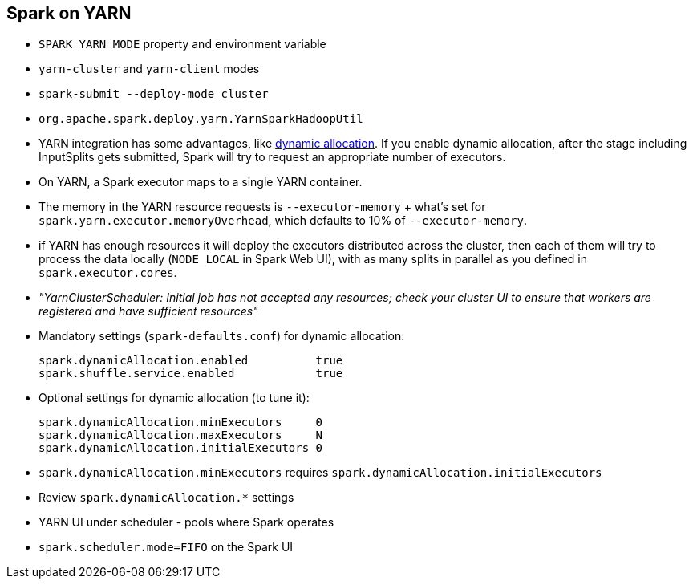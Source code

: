 == Spark on YARN

* `SPARK_YARN_MODE` property and environment variable
* `yarn-cluster` and `yarn-client` modes
* `spark-submit --deploy-mode cluster`
* `org.apache.spark.deploy.yarn.YarnSparkHadoopUtil`
* YARN integration has some advantages, like link:spark-dynamic-allocation.adoc[dynamic allocation]. If you enable dynamic allocation, after the stage including InputSplits gets submitted, Spark will try to request an appropriate number of executors.
* On YARN, a Spark executor maps to a single YARN container.
* The memory in the YARN resource requests is `--executor-memory` + what's set for `spark.yarn.executor.memoryOverhead`, which defaults to 10% of `--executor-memory`.
* if YARN has enough resources it will deploy the executors distributed across the cluster, then each of them will try to process the data locally (`NODE_LOCAL` in Spark Web UI), with as many splits in parallel as you defined in `spark.executor.cores`.
* _"YarnClusterScheduler: Initial job has not accepted any resources; check your cluster UI to ensure that workers are registered and have sufficient resources"_
* Mandatory settings (`spark-defaults.conf`) for dynamic allocation:
+
```
spark.dynamicAllocation.enabled          true
spark.shuffle.service.enabled            true
```
* Optional settings for dynamic allocation (to tune it):
+
```
spark.dynamicAllocation.minExecutors     0
spark.dynamicAllocation.maxExecutors     N
spark.dynamicAllocation.initialExecutors 0
```
* `spark.dynamicAllocation.minExecutors` requires `spark.dynamicAllocation.initialExecutors`
* Review `spark.dynamicAllocation.*` settings
* YARN UI under scheduler - pools where Spark operates
* `spark.scheduler.mode=FIFO` on the Spark UI
